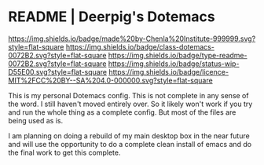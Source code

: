 #   -*- mode: org; fill-column: 60 -*-
#+STARTUP: showall

* README | Deerpig's Dotemacs
:PROPERTIES:
:CUSTOM_ID:
:Name:     /home/deerpig/proj/deerpig/dot-emacs/README.org
:Created:  2017-07-02T18:13@Prek Leap (11.642600N-104.919210W)
:ID:       57bbbd4f-238c-4887-b9bd-f05e591687a7
:VER:      552266054.256239396
:GEO:      48P-491193-1287029-15
:BXID:     pig:WGL4-6617
:Class:    dotemacs
:Type:     readme
:Status:   wip
:Licence:  MIT/CC BY-SA 4.0
:END:

[[https://img.shields.io/badge/made%20by-Chenla%20Institute-999999.svg?style=flat-square]]
[[https://img.shields.io/badge/class-dotemacs-0072B2.svg?style=flat-square]]
[[https://img.shields.io/badge/type-readme-0072B2.svg?style=flat-square]]
[[https://img.shields.io/badge/status-wip-D55E00.svg?style=flat-square]]
[[https://img.shields.io/badge/licence-MIT%2FCC%20BY--SA%204.0-000000.svg?style=flat-square]] 


This is my personal Dotemacs config.  This is not complete in any
sense of the word.  I still haven't moved entirely over.  So it likely
won't work if you try and run the whole thing as a complete config.
But most of the files are being used as is.

I am planning on doing a rebuild of my main desktop box in the near
future and will use the opportunity to do a complete clean install of
emacs and do the final work to get this complete.
